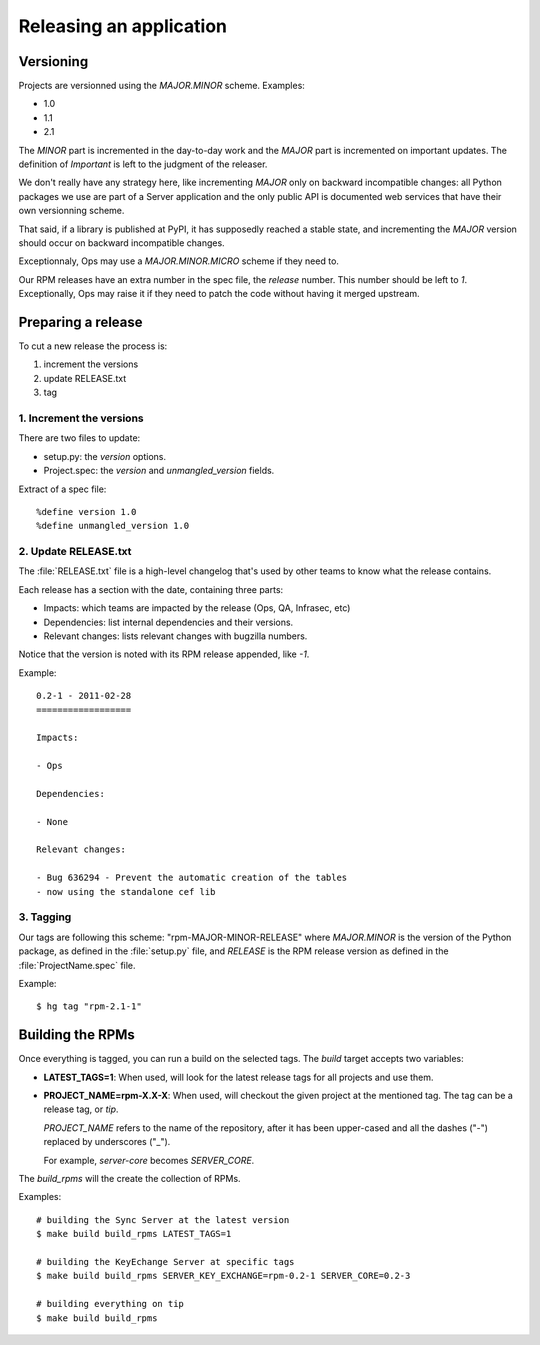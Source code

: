 .. _releasing:

========================
Releasing an application
========================

Versioning
==========

Projects are versionned using the *MAJOR.MINOR* scheme. Examples:

- 1.0
- 1.1
- 2.1

The *MINOR* part is incremented in the day-to-day work and the *MAJOR*
part is incremented on important updates. The definition of *Important*
is left to the judgment of the releaser.

We don't really have any strategy here, like incrementing *MAJOR* only
on backward incompatible changes: all Python packages we use are part of a
Server application and the only public API is documented web services that
have their own versionning scheme.

That said, if a library is published at PyPI, it has supposedly reached
a stable state, and incrementing the *MAJOR* version should occur on backward
incompatible changes.

Exceptionnaly, Ops may use a *MAJOR.MINOR.MICRO* scheme if they need to.

Our RPM releases have an extra number in the spec file, the *release* number.
This number should be left to *1*. Exceptionally, Ops may raise it if they
need to patch the code without having it merged upstream.

Preparing a release
===================

To cut a new release the process is:

1. increment the versions
2. update RELEASE.txt
3. tag


1. Increment the versions
:::::::::::::::::::::::::

There are two files to update:

- setup.py: the *version* options.
- Project.spec: the *version* and *unmangled_version* fields.

Extract of a spec file::

    %define version 1.0
    %define unmangled_version 1.0


2. Update RELEASE.txt
::::::::::::::::::::::

The :file:`RELEASE.txt` file is a high-level changelog that's used by other
teams to know what the release contains.

Each release has a section with the date, containing three parts:

- Impacts: which teams are impacted by the release (Ops, QA, Infrasec, etc)
- Dependencies: list internal dependencies and their versions.
- Relevant changes: lists relevant changes with bugzilla numbers.

Notice that the version is noted with its RPM release appended, like *-1*.

Example::


    0.2-1 - 2011-02-28
    ==================

    Impacts:

    - Ops

    Dependencies:

    - None

    Relevant changes:

    - Bug 636294 - Prevent the automatic creation of the tables
    - now using the standalone cef lib


3. Tagging
::::::::::

Our tags are following this scheme: "rpm-MAJOR-MINOR-RELEASE" where
*MAJOR.MINOR* is the version of the Python package, as defined in the
:file:`setup.py` file, and *RELEASE* is the RPM release version as defined
in the :file:`ProjectName.spec` file.

Example::

    $ hg tag "rpm-2.1-1"



.. _rpm-building:

Building the RPMs
=================

Once everything is tagged, you can run a build on the selected tags. The
*build* target accepts two variables:

- **LATEST_TAGS=1**: When used, will look for the latest release tags for
  all projects and use them.

- **PROJECT_NAME=rpm-X.X-X**: When used, will checkout the given project at
  the mentioned tag. The tag can be a release tag, or *tip*.

  *PROJECT_NAME* refers to the name of the repository, after it has been
  upper-cased and all the dashes ("-") replaced by underscores ("_").

  For example, *server-core* becomes *SERVER_CORE*.


The *build_rpms* will the create the collection of RPMs.

Examples::

    # building the Sync Server at the latest version
    $ make build build_rpms LATEST_TAGS=1

    # building the KeyEchange Server at specific tags
    $ make build build_rpms SERVER_KEY_EXCHANGE=rpm-0.2-1 SERVER_CORE=0.2-3

    # building everything on tip
    $ make build build_rpms


